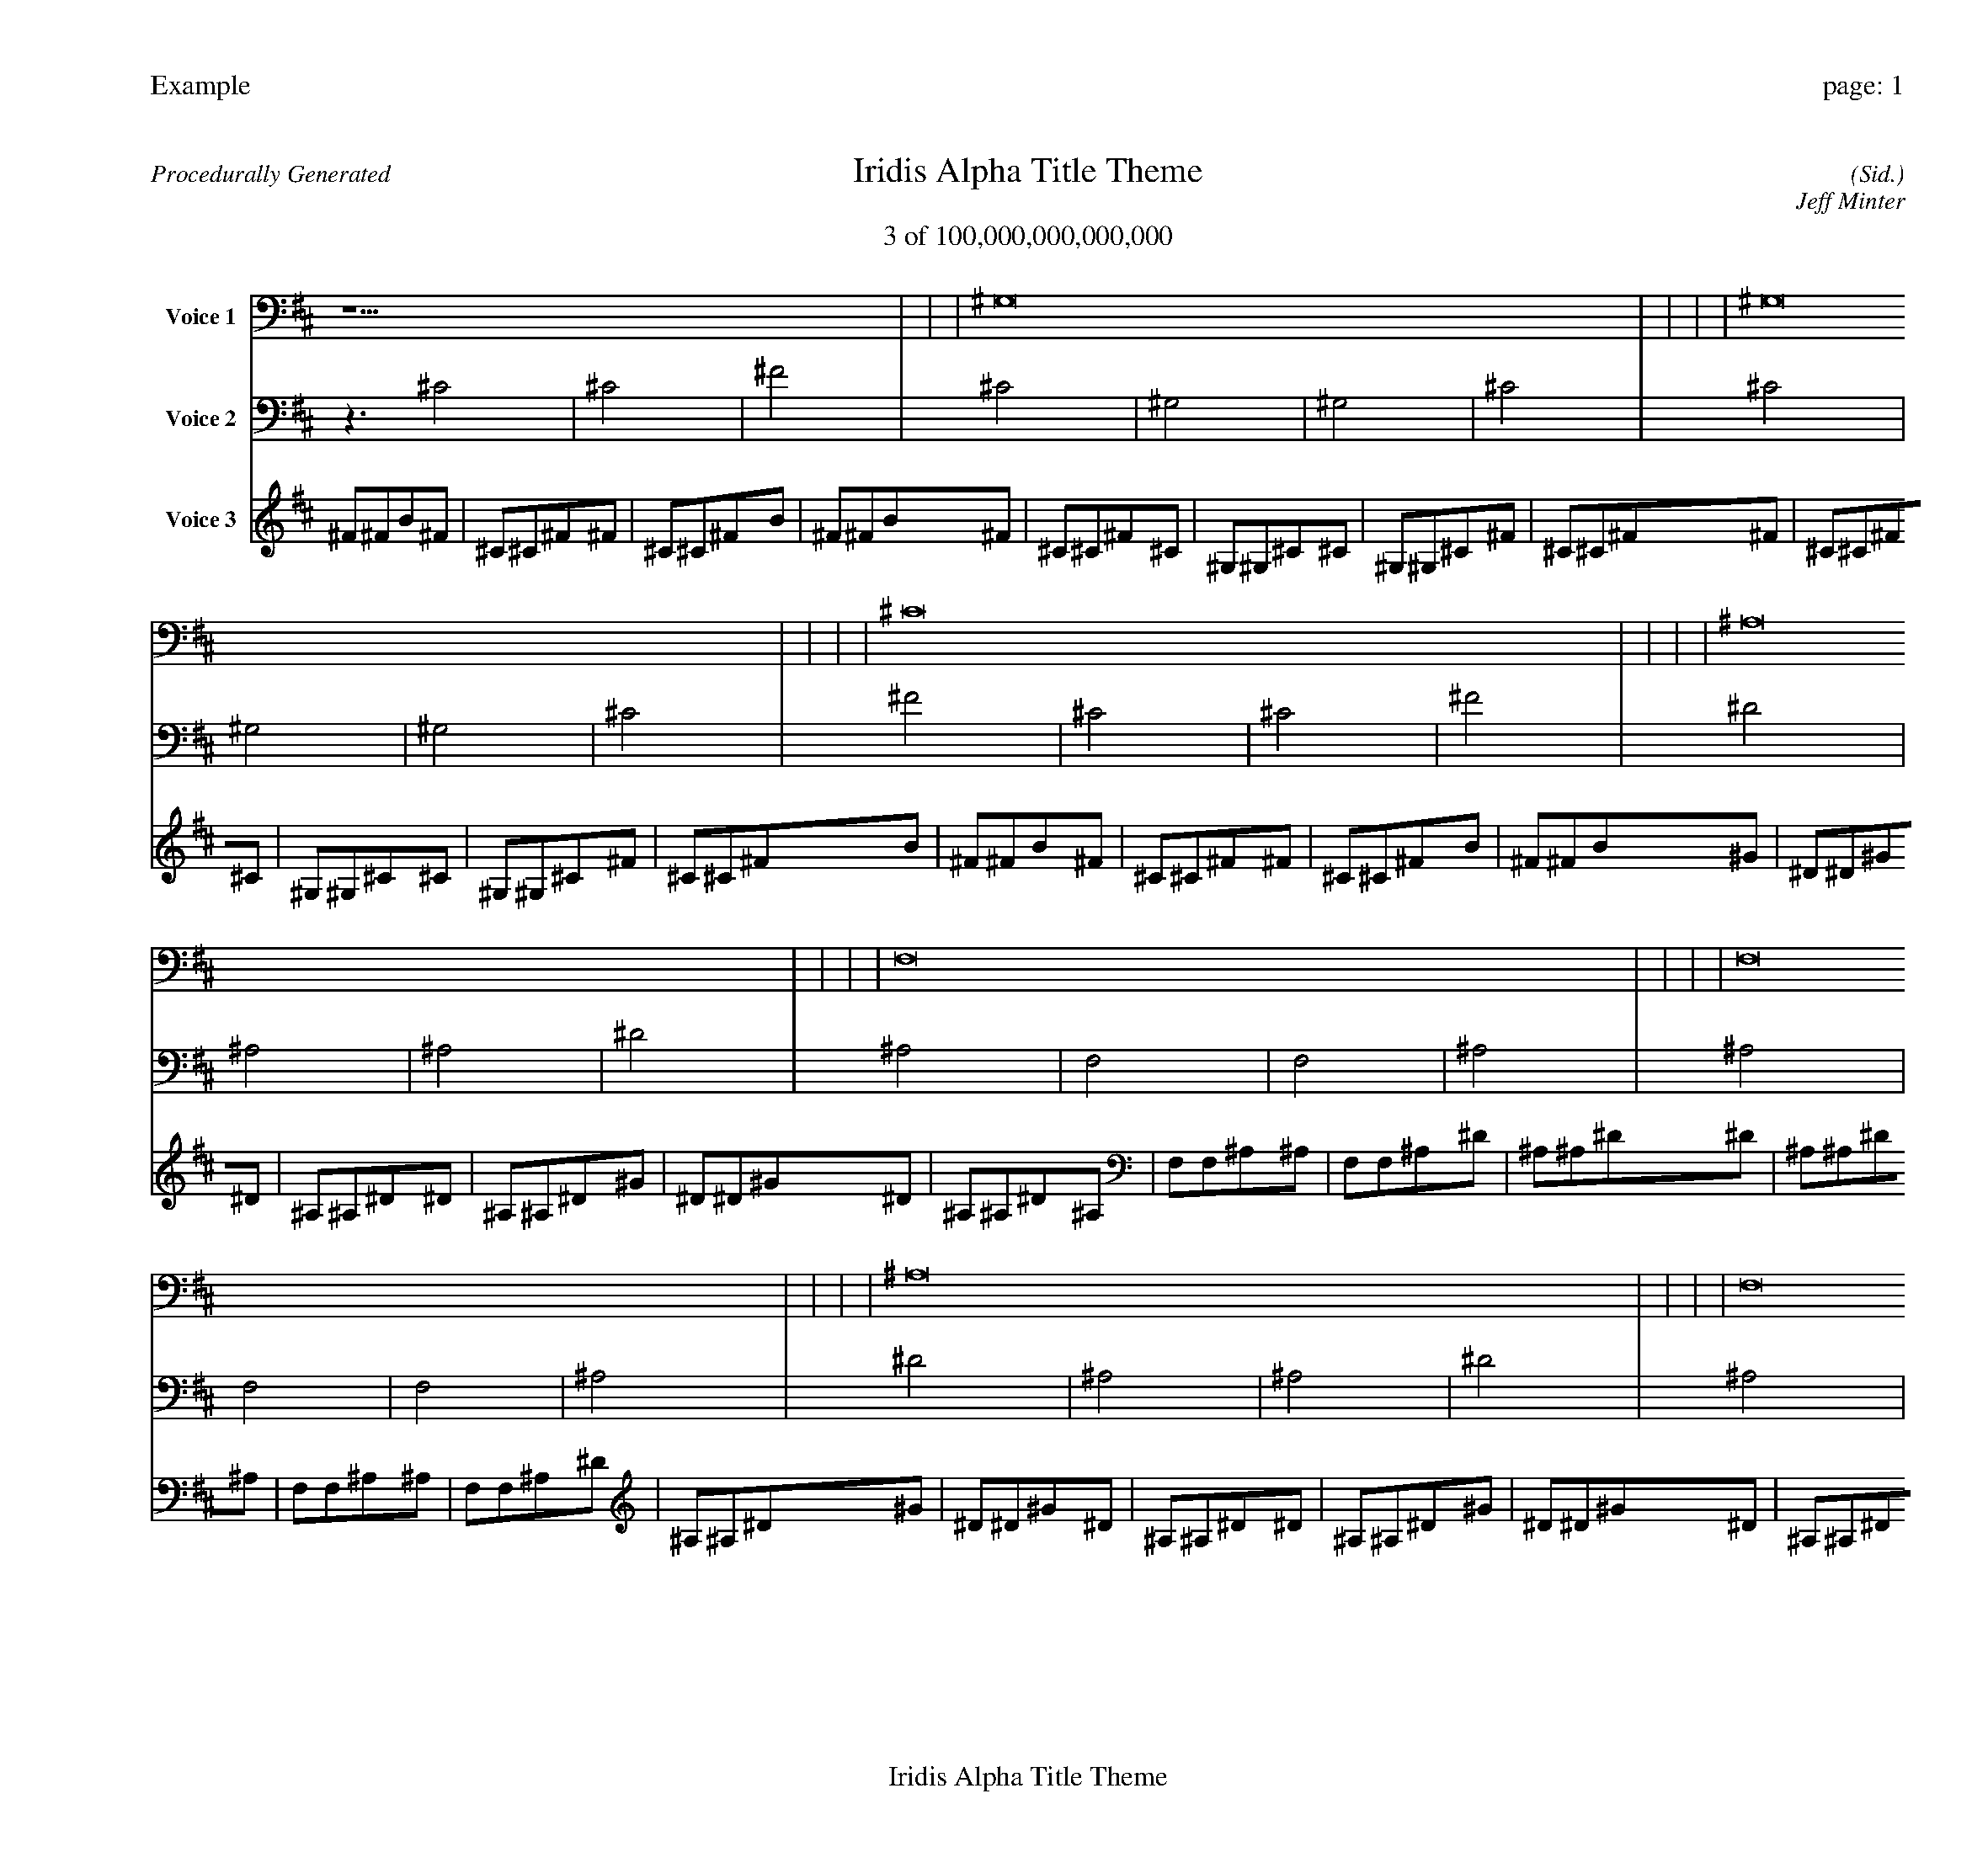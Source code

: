 
%abc-2.2
%%pagewidth 30cm
%%header "Example		page: $P"
%%footer "	$T"
%%gutter .5cm
%%barsperstaff 16
%%titleformat R-P-Q-T C1 O1, T+T N1
%%composerspace 0
X: 2 % start of header
T:Iridis Alpha Title Theme
T:3 of 100,000,000,000,000
C: (Sid.)
O: Jeff Minter
R:Procedurally Generated
L: 1/8
K: D % scale: C major
V:1 name="Voice 1"
z15    |     |     |    ^G,16 |     |     |     |    ^G,16 |     |     |     |    ^C16 |     |     |     |    ^A,16 |     |     |     |    F,16 |     |     |     |    F,16 |     |     |     |    ^A,16 |     |     |     |    F,16 |     |     |     |    C,16 |     |     |     |    C,16 |     |     |     |    F,16 |     |     |     |    F,16 |     |     |     |    C,16 |     |     |     |    C,16 |     |     |     |    F,16 |     |     |     |    F | :|
V:2 name="Voice 2"
z3   ^C4 |    ^C4 |    ^F4 |    ^C4 |    ^G,4 |    ^G,4 |    ^C4 |    ^C4 |    ^G,4 |    ^G,4 |    ^C4 |    ^F4 |    ^C4 |    ^C4 |    ^F4 |    ^D4 |    ^A,4 |    ^A,4 |    ^D4 |    ^A,4 |    F,4 |    F,4 |    ^A,4 |    ^A,4 |    F,4 |    F,4 |    ^A,4 |    ^D4 |    ^A,4 |    ^A,4 |    ^D4 |    ^A,4 |    F,4 |    F,4 |    ^A,4 |    F,4 |    C,4 |    C,4 |    F,4 |    F,4 |    C,4 |    C,4 |    F,4 |    ^A,4 |    F,4 |    F,4 |    ^A,4 |    ^A,4 |    F,4 |    F,4 |    ^A,4 |    F,4 |    C,4 |    C,4 |    F,4 |    F,4 |    C,4 |    C,4 |    F,4 |    ^A,4 |    F,4 |    F,4 |    ^A,4 |    f | :|
V:3 name="Voice 3"
^F1^F1B1^F1|^C1^C1^F1^F1|^C1^C1^F1B1|^F1^F1B1^F1|^C1^C1^F1^C1|^G,1^G,1^C1^C1|^G,1^G,1^C1^F1|^C1^C1^F1^F1|^C1^C1^F1^C1|^G,1^G,1^C1^C1|^G,1^G,1^C1^F1|^C1^C1^F1B1|^F1^F1B1^F1|^C1^C1^F1^F1|^C1^C1^F1B1|^F1^F1B1^G1|^D1^D1^G1^D1|^A,1^A,1^D1^D1|^A,1^A,1^D1^G1|^D1^D1^G1^D1|^A,1^A,1^D1^A,1|F,1F,1^A,1^A,1|F,1F,1^A,1^D1|^A,1^A,1^D1^D1|^A,1^A,1^D1^A,1|F,1F,1^A,1^A,1|F,1F,1^A,1^D1|^A,1^A,1^D1^G1|^D1^D1^G1^D1|^A,1^A,1^D1^D1|^A,1^A,1^D1^G1|^D1^D1^G1^D1|^A,1^A,1^D1^A,1|F,1F,1^A,1^A,1|F,1F,1^A,1^D1|^A,1^A,1^D1^A,1|F,1F,1^A,1F,1|C,1C,1F,1F,1|C,1C,1F,1^A,1|F,1F,1^A,1^A,1|F,1F,1^A,1F,1|C,1C,1F,1F,1|C,1C,1F,1^A,1|F,1F,1^A,1^D1|^A,1^A,1^D1^A,1|F,1F,1^A,1^A,1|F,1F,1^A,1^D1|^A,1^A,1^D1^D1|^A,1^A,1^D1^A,1|F,1F,1^A,1^A,1|F,1F,1^A,1^D1|^A,1^A,1^D1^A,1|F,1F,1^A,1F,1|C,1C,1F,1F,1|C,1C,1F,1^A,1|F,1F,1^A,1^A,1|F,1F,1^A,1F,1|C,1C,1F,1F,1|C,1C,1F,1^A,1|F,1F,1^A,1^D1|^A,1^A,1^D1^A,1|F,1F,1^A,1^A,1|F,1F,1^A,1^D1|^A,1^A,1^D1f'|:|
